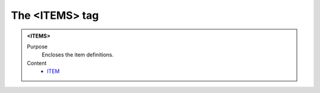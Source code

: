 ===============
The <ITEMS> tag
===============

.. admonition:: <ITEMS>
   
   Purpose
      Encloses the item definitions.

   Content
      - `ITEM <item.html>`__
